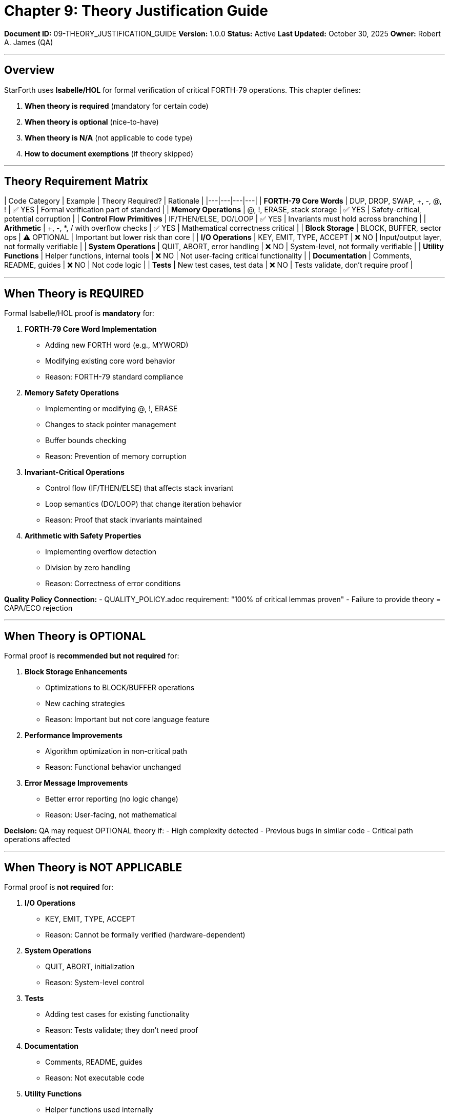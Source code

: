 ////
Theory Justification Guide: When/How to Use Isabelle Proofs

Document Metadata:
- Document ID: 09-THEORY_JUSTIFICATION_GUIDE
- Version: 1.0.0
- Created: 2025-10-30T00:00:00Z
- Purpose: Guide for when formal verification (Isabelle) is required vs optional
- Scope: Theory requirements, proof standards, exemption criteria
- Document Type: Guidance Document
- Part of: GOVERNANCE_REFERENCE_MANUAL.adoc (Chapter 9)
////

= Chapter 9: Theory Justification Guide

**Document ID:** 09-THEORY_JUSTIFICATION_GUIDE
**Version:** 1.0.0
**Status:** Active
**Last Updated:** October 30, 2025
**Owner:** Robert A. James (QA)

---

== Overview

StarForth uses **Isabelle/HOL** for formal verification of critical FORTH-79 operations. This chapter defines:

1. **When theory is required** (mandatory for certain code)
2. **When theory is optional** (nice-to-have)
3. **When theory is N/A** (not applicable to code type)
4. **How to document exemptions** (if theory skipped)

---

== Theory Requirement Matrix

| Code Category | Example | Theory Required? | Rationale |
|---|---|---|---|
| **FORTH-79 Core Words** | DUP, DROP, SWAP, +, -, @, ! | ✅ YES | Formal verification part of standard |
| **Memory Operations** | @, !, ERASE, stack storage | ✅ YES | Safety-critical, potential corruption |
| **Control Flow Primitives** | IF/THEN/ELSE, DO/LOOP | ✅ YES | Invariants must hold across branching |
| **Arithmetic** | +, -, *, / with overflow checks | ✅ YES | Mathematical correctness critical |
| **Block Storage** | BLOCK, BUFFER, sector ops | ⚠️ OPTIONAL | Important but lower risk than core |
| **I/O Operations** | KEY, EMIT, TYPE, ACCEPT | ❌ NO | Input/output layer, not formally verifiable |
| **System Operations** | QUIT, ABORT, error handling | ❌ NO | System-level, not formally verifiable |
| **Utility Functions** | Helper functions, internal tools | ❌ NO | Not user-facing critical functionality |
| **Documentation** | Comments, README, guides | ❌ NO | Not code logic |
| **Tests** | New test cases, test data | ❌ NO | Tests validate, don't require proof |

---

## When Theory is REQUIRED

Formal Isabelle/HOL proof is **mandatory** for:

1. **FORTH-79 Core Word Implementation**
   - Adding new FORTH word (e.g., MYWORD)
   - Modifying existing core word behavior
   - Reason: FORTH-79 standard compliance

2. **Memory Safety Operations**
   - Implementing or modifying @, !, ERASE
   - Changes to stack pointer management
   - Buffer bounds checking
   - Reason: Prevention of memory corruption

3. **Invariant-Critical Operations**
   - Control flow (IF/THEN/ELSE) that affects stack invariant
   - Loop semantics (DO/LOOP) that change iteration behavior
   - Reason: Proof that stack invariants maintained

4. **Arithmetic with Safety Properties**
   - Implementing overflow detection
   - Division by zero handling
   - Reason: Correctness of error conditions

**Quality Policy Connection:**
- QUALITY_POLICY.adoc requirement: "100% of critical lemmas proven"
- Failure to provide theory = CAPA/ECO rejection

---

## When Theory is OPTIONAL

Formal proof is **recommended but not required** for:

1. **Block Storage Enhancements**
   - Optimizations to BLOCK/BUFFER operations
   - New caching strategies
   - Reason: Important but not core language feature

2. **Performance Improvements**
   - Algorithm optimization in non-critical path
   - Reason: Functional behavior unchanged

3. **Error Message Improvements**
   - Better error reporting (no logic change)
   - Reason: User-facing, not mathematical

**Decision:** QA may request OPTIONAL theory if:
- High complexity detected
- Previous bugs in similar code
- Critical path operations affected

---

## When Theory is NOT APPLICABLE

Formal proof is **not required** for:

1. **I/O Operations**
   - KEY, EMIT, TYPE, ACCEPT
   - Reason: Cannot be formally verified (hardware-dependent)

2. **System Operations**
   - QUIT, ABORT, initialization
   - Reason: System-level control

3. **Tests**
   - Adding test cases for existing functionality
   - Reason: Tests validate; they don't need proof

4. **Documentation**
   - Comments, README, guides
   - Reason: Not executable code

5. **Utility Functions**
   - Helper functions used internally
   - Reason: Not user-facing critical functionality

**Exception:**  If utility function is used BY formally-verified code, may require minimal proof

---

## Theory Exemption Documentation

If theory cannot be provided (OPTIONAL or N/A case), document explicitly:

### Example 1: OPTIONAL Theory Skipped

```
ECO-2025-002: Block Storage Optimization

Implementation: Implement LRU cache for block buffer

Theory Required: OPTIONAL (block storage)
Theory Provided: NO
Justification: Cache optimization doesn't change FORTH-79 semantics.
              Block storage behavior identical to user.
              Cache is internal optimization only.
              Test coverage validates correctness.
              Risk: LOW (algorithm change, no language change)

Compensation: Enhanced benchmarking validates performance improvement
             without regression.
```

### Example 2: N/A Theory

```
ECO-2025-003: Improve Error Messages

Implementation: Add more descriptive error messages to arithmetic

Theory Required: N/A (error messages, not logic change)
Theory Provided: N/A
Justification: Error messages are text output only.
              Arithmetic logic unchanged (existing word, no modification).
              Only EMIT (I/O) operation changed.
              Cannot formally verify user-facing text.

Compensation: Manual review of error text for clarity and accuracy.
             No risk to logic or safety.
```

---

## Theory Submission Checklist

When theory is required, use this checklist:

```
THEORY SUBMISSION CHECKLIST
═════════════════════════════════════════════════════════════

ECR/ECO: {Issue number and name}
Developer: {Name}
Isabelle File: {*.thy file name}
Date: {Date}

COMPLETENESS
☐ New *.thy file created (or existing updated)
☐ All new lemmas included
☐ All lemmas have proofs (no "sorry" or "admit")
☐ Proofs are complete (no unsolved goals)
☐ Proof comments explain non-obvious steps
☐ Theory compiles without errors: make qual

CORRECTNESS
☐ Lemmas match FORTH-79 specification
☐ Lemmas match implementation code
☐ Invariants stated and preserved
☐ Edge cases covered (boundary conditions)
☐ Error conditions included

DOCUMENTATION
☐ Lemma names are descriptive
☐ Lemma purpose documented in comments
☐ Proof strategy documented (if complex)
☐ References to FORTH-79 standard included
☐ Related lemmas cross-referenced

QA REVIEW (By QA lead before acceptance)
☐ Theory matches code implementation
☐ All lemmas logically sound
☐ Proofs are rigorous (not hand-waved)
☐ Coverage is sufficient (no gaps in logic)
☐ Documentation is clear

SIGN-OFF
Developer: {Name} - {Date}
QA Review: Robert A. James - {Date}
Status: ☐ APPROVED ☐ NEEDS REVISION

═════════════════════════════════════════════════════════════
```

---

## Common Theory Scenarios

### Scenario 1: Adding New FORTH Word (REQUIRED THEORY)

```
Feature: Add MYWORD arithmetic word

FORTH-79 Spec:
  MYWORD: ( n1 n2 -- n3 )
  n3 = n1 OP n2 (mathematical operation)

Implementation:
  : MYWORD ( n1 n2 -- n3 )
    { Stack implementation } ;

Isabelle Theory Required: YES

Lemmas to prove:
  1. myword_stack_effect: MYWORD removes 2 items, adds 1
  2. myword_correctness: Result equals mathematical operation
  3. myword_no_underflow: Requires ≥2 stack items
  4. myword_invariant: Stack invariant maintained

Proof Effort: 1-2 hours for simple operation
Complexity: ~50 lines of Isabelle proof code
```

---

### Scenario 2: Memory Safety Fix (REQUIRED THEORY)

```
Feature: Add bounds checking to DROP

CAPA #42: Stack underflow in DROP

Current Code:
  : DROP ( n -- )
    sp -- ;  // No bounds check!

Fixed Code:
  : DROP ( n -- )
    dup sp <= if error else sp -- then ;

Isabelle Theory Required: YES

Lemmas to prove:
  1. drop_requires_elements: Proves ≥1 element needed
  2. drop_safety: Bounds check prevents underflow
  3. drop_invariant: Stack invariant maintained
  4. drop_error_handling: Error path correct

Proof Effort: 2-3 hours (memory safety proofs are complex)
Complexity: ~100 lines of Isabelle proof code
```

---

### Scenario 3: Performance Optimization (OPTIONAL THEORY)

```
Feature: Optimize block cache lookup

ECO-2025-002: Implement LRU cache for blocks

Current: Linear search through block list
New: Hash-based lookup with LRU eviction

External Behavior: Identical to user
Internal Change: Algorithm/data structure only
User-Facing: No difference in FORTH semantics

Isabelle Theory Required: OPTIONAL

Recommended:
  - Simple proof that hash lookup finds same blocks as linear search
  - Proof that LRU eviction policy maintains correctness
  - Optional but advised if cache is complex

Proof Effort: If done, ~1-2 hours
Complexity: ~50 lines if included
```

---

## Decision Tree: Is Theory Required?

```
Question 1: Is this a FORTH-79 core word?
  ├─ YES → THEORY REQUIRED
  │         (Must prove correctness per standard)
  │
  └─ NO → Question 2

Question 2: Does this touch memory operations (@, !, ERASE)?
  ├─ YES → THEORY REQUIRED
  │         (Safety-critical, must prove bounds)
  │
  └─ NO → Question 3

Question 3: Does this change control flow (IF/LOOP semantics)?
  ├─ YES → THEORY REQUIRED
  │         (Must prove invariants maintained)
  │
  └─ NO → Question 4

Question 4: Is this I/O or system-level operation?
  ├─ YES → THEORY NOT APPLICABLE
  │         (Cannot formally verify hardware operations)
  │
  └─ NO → Question 5

Question 5: Is this a complex algorithm or new approach?
  ├─ YES → THEORY OPTIONAL
  │         (Consider FMEA + proof if high risk)
  │
  └─ NO → THEORY NOT APPLICABLE
           (Simple changes don't need theory)

DECISION:
  → REQUIRED: Cannot proceed without theory
  → OPTIONAL: Recommended if high complexity/risk
  → N/A: Not applicable to code type
```

---

## Compliance References

This theory justification aligns with:

- **ISO/IEC 25010:2023** § 5 (Reliability, Security characteristics)
- **IEC 62304:2015** § 7.3 (Formal verification)
- **DO-178C** (Formal methods for avionics - reference)

---

## Change History

[cols="1,2,3"]
|===
|Version |Date |Changes

|1.0.0 |2025-10-30 |Initial theory justification guide with requirement matrix, exemption procedures, and decision tree for Isabelle proof requirement
|===

---

**Maintained by:** Robert A. James (QA)
**Last Updated:** October 30, 2025
**Status:** ACTIVE - Reference guide for theory decisions
